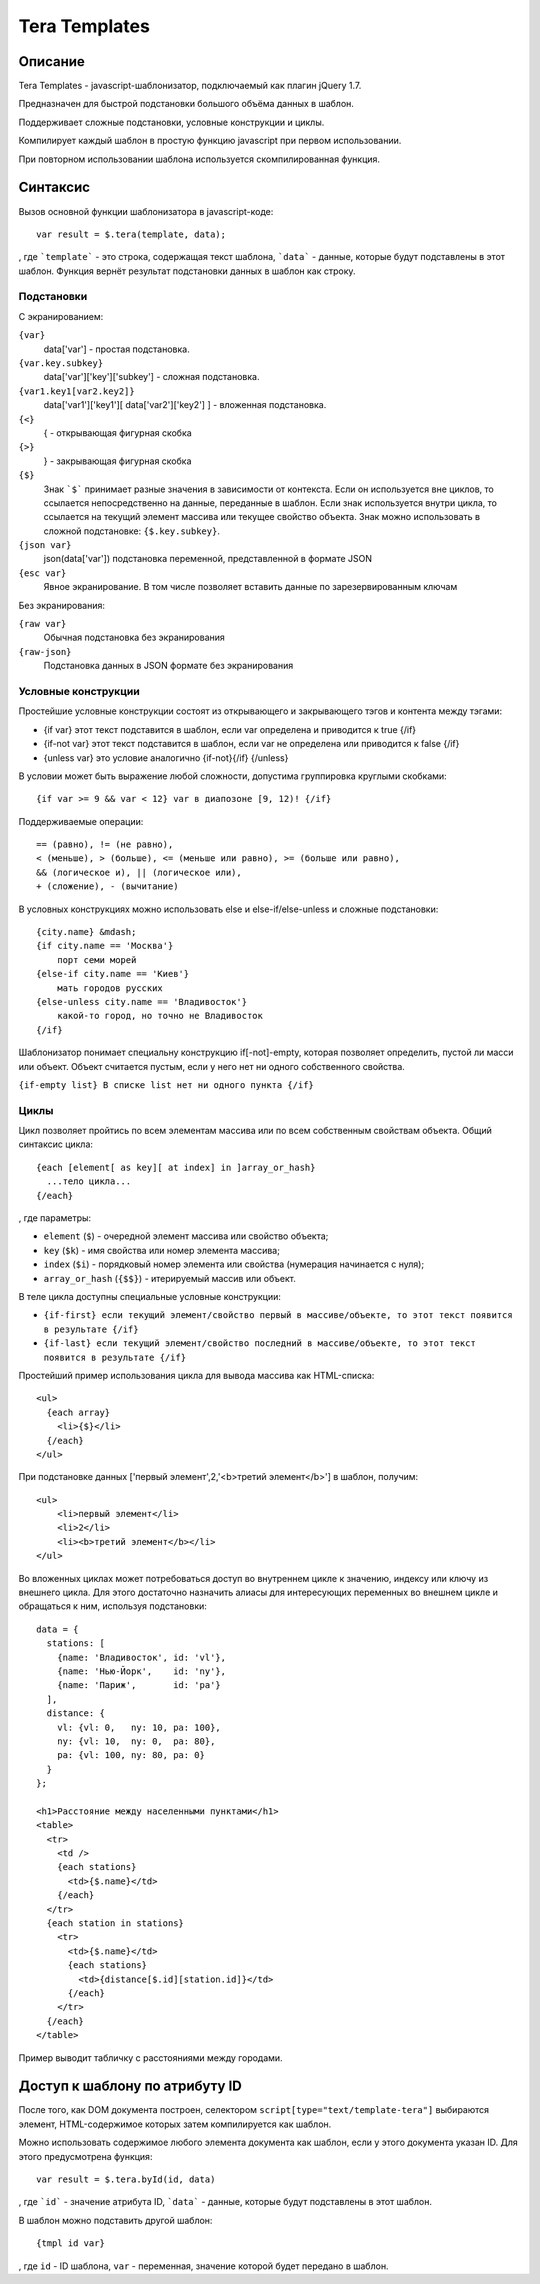 ﻿Tera Templates
==============

Описание
^^^^^^^^

Tera Templates - javascript-шаблонизатор, подключаемый как плагин jQuery 1.7.

Предназначен для быстрой подстановки большого объёма данных в шаблон.

Поддерживает сложные подстановки, условные конструкции и циклы.

Компилирует каждый шаблон в простую функцию javascript при первом использовании.

При повторном использовании шаблона используется скомпилированная функция.

Синтаксис
^^^^^^^^^

Вызов основной функции шаблонизатора в javascript-коде::

  var result = $.tera(template, data);

, где ```template``` - это строка, содержащая текст шаблона,
```data``` - данные, которые будут подставлены в этот шаблон.
Функция вернёт результат подстановки данных в шаблон как строку.

Подстановки
-----------

С экранированием:

``{var}``
    data['var'] - простая подстановка.
``{var.key.subkey}``
    data['var']['key']['subkey'] - сложная подстановка.
``{var1.key1[var2.key2]}``
    data['var1']['key1'][ data['var2']['key2'] ] - вложенная подстановка.
``{<}``
    { - открывающая фигурная скобка
``{>}``
    } - закрывающая фигурная скобка
``{$}``
    Знак ```$``` принимает разные значения в зависимости от контекста.
    Если он используется вне циклов, то ссылается непосредственно на данные,
    переданные в шаблон. Если знак используется внутри цикла,
    то ссылается на текущий элемент массива или текущее свойство объекта.
    Знак можно использовать в сложной подстановке: ``{$.key.subkey}``.
``{json var}``
    json(data['var']) подстановка переменной, представленной в формате JSON
``{esc var}``
    Явное экранирование. В том числе позволяет вставить данные по зарезервированным ключам

Без экранирования:

``{raw var}``
    Обычная подстановка без экранирования
``{raw-json}``
    Подстановка данных в JSON формате без экранирования


Условные конструкции
--------------------

Простейшие условные конструкции состоят из открывающего и закрывающего тэгов
и контента между тэгами:

+ {if var}
  этот текст подставится в шаблон,
  если var определена и приводится к true
  {/if}
+ {if-not var}
  этот текст подставится в шаблон,
  если var не определена или приводится к false
  {/if}
+ {unless var}
  это условие аналогично {if-not}{/if}
  {/unless}

В условии может быть выражение любой сложности, допустима группировка круглыми скобками::

  {if var >= 9 && var < 12} var в диапозоне [9, 12)! {/if}

Поддерживаемые операции::

  == (равно), != (не равно),
  < (меньше), > (больше), <= (меньше или равно), >= (больше или равно),
  && (логическое и), || (логическое или),
  + (сложение), - (вычитание)

В условных конструкциях можно использовать else и else-if/else-unless
и сложные подстановки::

  {city.name} &mdash;
  {if city.name == 'Москва'}
      порт семи морей
  {else-if city.name == 'Киев'}
      мать городов русских
  {else-unless city.name == 'Владивосток'}
      какой-то город, но точно не Владивосток
  {/if}

Шаблонизатор понимает специальну конструкцию if[-not]-empty,
которая позволяет определить, пустой ли масси или объект.
Объект считается пустым, если у него нет ни одного собственного свойства.

``{if-empty list} В списке list нет ни одного пункта {/if}``

Циклы
-----

Цикл позволяет пройтись по всем элементам массива или по всем собственным свойствам объекта.
Общий синтаксис цикла::

  {each [element[ as key][ at index] in ]array_or_hash}
    ...тело цикла...
  {/each}

, где параметры:

+ ``element`` (``$``) - очередной элемент массива или свойство объекта;
+ ``key`` (``$k``) - имя свойства или номер элемента массива;
+ ``index`` (``$i``) - порядковый номер элемента или свойства (нумерация начинается с нуля);
+ ``array_or_hash`` (``{$$}``) - итерируемый массив или объект.

В теле цикла доступны специальные условные конструкции:

+ ``{if-first} если текущий элемент/свойство первый в массиве/объекте, то этот текст появится в результате {/if}``
+ ``{if-last} если текущий элемент/свойство последний в массиве/объекте, то этот текст появится в результате {/if}``

Простейший пример использования цикла для вывода массива как HTML-списка::

  <ul>
    {each array}
      <li>{$}</li>
    {/each}
  </ul>

При подстановке данных ['первый элемент',2,'<b>третий элемент</b>'] в шаблон, получим::

  <ul>
      <li>первый элемент</li>
      <li>2</li>
      <li><b>третий элемент</b></li>
  </ul>

Во вложенных циклах может потребоваться доступ во внутреннем цикле к значению, индексу или ключу из внешнего цикла.
Для этого достаточно назначить алиасы для интересующих переменных во внешнем цикле и обращаться к ним, используя подстановки::

  data = {
    stations: [
      {name: 'Владивосток', id: 'vl'},
      {name: 'Нью-Йорк',    id: 'ny'},
      {name: 'Париж',       id: 'pa'}
    ],
    distance: {
      vl: {vl: 0,   ny: 10, pa: 100},
      ny: {vl: 10,  ny: 0,  pa: 80},
      pa: {vl: 100, ny: 80, pa: 0}
    }
  };

  <h1>Расстояние между населенными пунктами</h1>
  <table>
    <tr>
      <td />
      {each stations}
        <td>{$.name}</td>
      {/each}
    </tr>
    {each station in stations}
      <tr>
        <td>{$.name}</td>
        {each stations}
          <td>{distance[$.id][station.id]}</td>
        {/each}
      </tr>
    {/each}
  </table>

Пример выводит табличку с расстояниями между городами.

Доступ к шаблону по атрибуту ID
^^^^^^^^^^^^^^^^^^^^^^^^^^^^^^^

После того, как DOM документа построен, селектором ``script[type="text/template-tera"]`` выбираются элемент,
HTML-содержимое которых затем компилируется как шаблон.

Можно использовать содержимое любого элемента документа как шаблон, если у этого документа указан ID.
Для этого предусмотрена функция::

  var result = $.tera.byId(id, data)

, где ```id``` - значение атрибута ID,
```data``` - данные, которые будут подставлены в этот шаблон.

В шаблон можно подставить другой шаблон::

  {tmpl id var}

, где ``id`` - ID шаблона, ``var`` - переменная, значение которой будет передано в шаблон.
